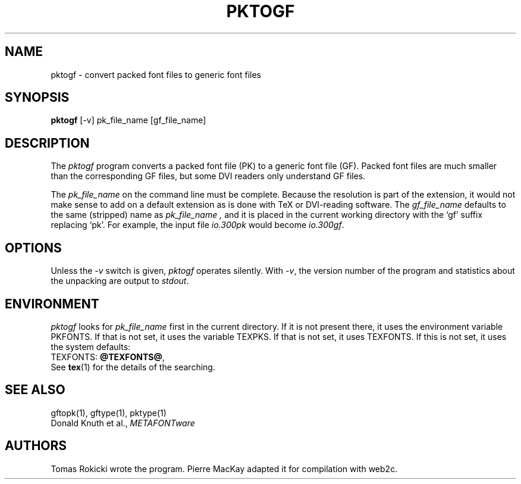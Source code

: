 .TH PKTOGF 1 "7 Jan 92"
.SH NAME
pktogf - convert packed font files to generic font files
.SH SYNOPSIS
.B pktogf
[-v] pk_file_name [gf_file_name]
.SH DESCRIPTION
The 
.I pktogf
program converts a packed font file (PK) to a
generic font file (GF). Packed
font files are much smaller than the corresponding GF files,
but some DVI readers only understand GF files.
.PP
The 
.I pk_file_name
on the command line must be complete. Because
the resolution is part of the extension, it would not make
sense to add on a default extension as is done with TeX or
DVI-reading software. The
.I gf_file_name
defaults to the same (stripped) name as
.I pk_file_name ,
and it is placed in the current
working directory with the `gf' suffix replacing `pk'. For
example, the input file
.I io.300pk
would become
.IR io.300gf .
.SH OPTIONS
Unless the
.I -v
switch is given,
.I pktogf
operates silently.  With 
.IR -v ,
the version number of the program and statistics about the
unpacking are output to
.IR stdout .
.SH ENVIRONMENT
.I pktogf
looks for
.I pk_file_name 
first in the current directory.  If it is not present there, it uses the
environment variable PKFONTS.  If that is not set, it uses the variable
TEXPKS.  If that is not set, it uses TEXFONTS.  If this is not set, it
uses the system defaults:
.br
TEXFONTS:
.BR @TEXFONTS@ ,
.br
See
.BR tex (1)
for the details of the searching.
.SH "SEE ALSO"
gftopk(1), gftype(1), pktype(1)
.br
Donald Knuth et al.,
.I METAFONTware
.SH AUTHORS
Tomas Rokicki wrote the program.
Pierre MacKay adapted it for compilation with web2c.
